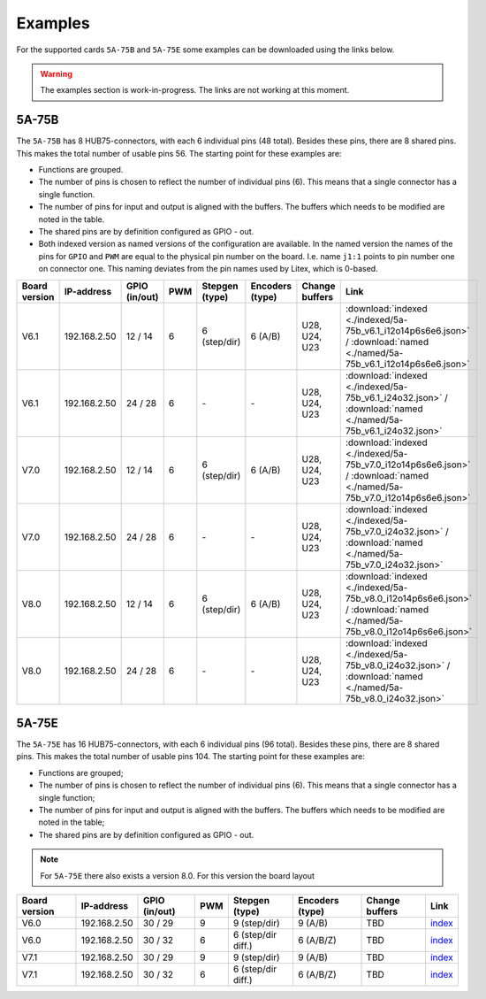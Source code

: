.. _examples:

========
Examples
========

For the supported cards ``5A-75B`` and ``5A-75E`` some examples can be downloaded using the 
links below. 

.. warning::
    The examples section is work-in-progress. The links are not working at this moment.

5A-75B
======

The ``5A-75B`` has 8 HUB75-connectors, with each 6 individual pins (48 total). Besides these pins, 
there are 8 shared pins. This makes the total number of usable pins 56. The starting point for these
examples are:

* Functions are grouped.
* The number of pins is chosen to reflect the number of individual pins (6). This means that a single
  connector has a single function.
* The number of pins for input and output is aligned with the buffers. The buffers which needs to be
  modified are noted in the table.
* The shared pins are by definition configured as GPIO - out.
* Both indexed version as named versions of the configuration are available. In the named version the
  names of the pins for ``GPIO`` and ``PWM`` are equal to the physical pin number on the board. I.e.
  name ``j1:1`` points to pin number one on connector one. This naming deviates from the pin names used
  by Litex, which is 0-based.

.. csv-table::
   :header: "Board version", "IP-address", "GPIO (in/out)", "PWM", "Stepgen (type)", "Encoders (type)", "Change buffers", "Link"
   :widths: auto

   "V6.1", "192.168.2.50", "12 / 14", "6", "6 (step/dir)", "6 (A/B)", "U28, U24, U23", :download:`indexed <./indexed/5a-75b_v6.1_i12o14p6s6e6.json>` / :download:`named <./named/5a-75b_v6.1_i12o14p6s6e6.json>`
   "V6.1", "192.168.2.50", "24 / 28", "6", "\-", "\-", "U28, U24, U23", :download:`indexed <./indexed/5a-75b_v6.1_i24o32.json>` / :download:`named <./named/5a-75b_v6.1_i24o32.json>`
   "V7.0", "192.168.2.50", "12 / 14", "6", "6 (step/dir)", "6 (A/B)", "U28, U24, U23", :download:`indexed <./indexed/5a-75b_v7.0_i12o14p6s6e6.json>` / :download:`named <./named/5a-75b_v7.0_i12o14p6s6e6.json>`
   "V7.0", "192.168.2.50", "24 / 28", "6", "\-", "\-", "U28, U24, U23", :download:`indexed <./indexed/5a-75b_v7.0_i24o32.json>` / :download:`named <./named/5a-75b_v7.0_i24o32.json>`
   "V8.0", "192.168.2.50", "12 / 14", "6", "6 (step/dir)", "6 (A/B)", "U28, U24, U23", :download:`indexed <./indexed/5a-75b_v8.0_i12o14p6s6e6.json>` / :download:`named <./named/5a-75b_v8.0_i12o14p6s6e6.json>`
   "V8.0", "192.168.2.50", "24 / 28", "6", "\-", "\-", "U28, U24, U23", :download:`indexed <./indexed/5a-75b_v8.0_i24o32.json>` / :download:`named <./named/5a-75b_v8.0_i24o32.json>`

5A-75E
======

The ``5A-75E`` has 16 HUB75-connectors, with each 6 individual pins (96 total). Besides these pins, 
there are 8 shared pins. This makes the total number of usable pins 104. The starting point for these
examples are:

* Functions are grouped;
* The number of pins is chosen to reflect the number of individual pins (6). This means that a single
  connector has a single function;
* The number of pins for input and output is aligned with the buffers. The buffers which needs to be
  modified are noted in the table;
* The shared pins are by definition configured as GPIO - out.

.. note::
    For ``5A-75E`` there also exists a version 8.0. For this version the board layout 

.. csv-table::
   :header: "Board version", "IP-address", "GPIO (in/out)", "PWM", "Stepgen (type)", "Encoders (type)", "Change buffers", "Link"
   :widths: auto
   
   "V6.0", "192.168.2.50", "30 / 29", "9", "9 (step/dir)", "9 (A/B)", "TBD", `index <test.html>`_
   "V6.0", "192.168.2.50", "30 / 32", "6", "6 (step/dir diff.)", "6 (A/B/Z)", "TBD", `index <test.html>`_
   "V7.1", "192.168.2.50", "30 / 29", "9", "9 (step/dir)", "9 (A/B)", "TBD", `index <test.html>`_
   "V7.1", "192.168.2.50", "30 / 32", "6", "6 (step/dir diff.)", "6 (A/B/Z)", "TBD", `index <test.html>`_
